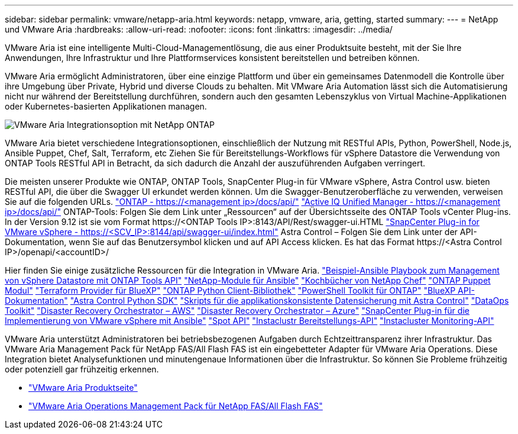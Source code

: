 ---
sidebar: sidebar 
permalink: vmware/netapp-aria.html 
keywords: netapp, vmware, aria, getting, started 
summary:  
---
= NetApp und VMware Aria
:hardbreaks:
:allow-uri-read: 
:nofooter: 
:icons: font
:linkattrs: 
:imagesdir: ../media/


[role="lead"]
VMware Aria ist eine intelligente Multi-Cloud-Managementlösung, die aus einer Produktsuite besteht, mit der Sie Ihre Anwendungen, Ihre Infrastruktur und Ihre Plattformservices konsistent bereitstellen und betreiben können.

VMware Aria ermöglicht Administratoren, über eine einzige Plattform und über ein gemeinsames Datenmodell die Kontrolle über ihre Umgebung über Private, Hybrid und diverse Clouds zu behalten. Mit VMware Aria Automation lässt sich die Automatisierung nicht nur während der Bereitstellung durchführen, sondern auch den gesamten Lebenszyklus von Virtual Machine-Applikationen oder Kubernetes-basierten Applikationen managen.

image::netapp-aria-image01.png[VMware Aria Integrationsoption mit NetApp ONTAP]

VMware Aria bietet verschiedene Integrationsoptionen, einschließlich der Nutzung mit RESTful APIs, Python, PowerShell, Node.js, Ansible Puppet, Chef, Salt, Terraform, etc Ziehen Sie für Bereitstellungs-Workflows für vSphere Datastore die Verwendung von ONTAP Tools RESTful API in Betracht, da sich dadurch die Anzahl der auszuführenden Aufgaben verringert.

Die meisten unserer Produkte wie ONTAP, ONTAP Tools, SnapCenter Plug-in für VMware vSphere, Astra Control usw. bieten RESTful API, die über die Swagger UI erkundet werden können.
Um die Swagger-Benutzeroberfläche zu verwenden, verweisen Sie auf die folgenden URLs.
link:https://docs.netapp.com/us-en/ontap-automation/reference/api_reference.html#access-the-ontap-api-documentation-page["ONTAP - ++https://<management ip>/docs/api/++"]
link:https://docs.netapp.com/us-en/active-iq-unified-manager/api-automation/concept_api_url_and_categories.html#accessing-the-online-api-documentation-page["Active IQ Unified Manager - ++https://<management ip>/docs/api/++"]
ONTAP-Tools: Folgen Sie dem Link unter „Ressourcen“ auf der Übersichtsseite des ONTAP Tools vCenter Plug-ins. In der Version 9.12 ist sie vom Format ++https://<ONTAP Tools IP>:8143/API/Rest/swagger-ui.HTML++
link:https://docs.netapp.com/us-en/sc-plugin-vmware-vsphere/scpivs44_access_rest_apis_using_the_swagger_api_web_page.html["SnapCenter Plug-in for VMware vSphere - ++https://<SCV_IP>:8144/api/swagger-ui/index.html++"]
Astra Control – Folgen Sie dem Link unter der API-Dokumentation, wenn Sie auf das Benutzersymbol klicken und auf API Access klicken. Es hat das Format ++https://<Astra Control IP>/openapi/<accountID>/++

Hier finden Sie einige zusätzliche Ressourcen für die Integration in VMware Aria.
link:https://github.com/NetApp-Automation/ONTAP_Tools_Datastore_Management["Beispiel-Ansible Playbook zum Management von vSphere Datastore mit ONTAP Tools API"]
link:https://galaxy.ansible.com/netapp["NetApp-Module für Ansible"]
link:https://supermarket.chef.io/cookbooks?q=netapp["Kochbücher von NetApp Chef"]
link:https://forge.puppet.com/modules/puppetlabs/netapp/readme["ONTAP Puppet Modul"]
link:https://github.com/NetApp/terraform-provider-netapp-cloudmanager["Terraform Provider für BlueXP"]
link:https://pypi.org/project/netapp-ontap/["ONTAP Python Client-Bibliothek"]
link:https://www.powershellgallery.com/packages/NetApp.ONTAP["PowerShell Toolkit für ONTAP"]
link:https://services.cloud.netapp.com/developer-hub["BlueXP API-Dokumentation"]
link:https://github.com/NetApp/netapp-astra-toolkits["Astra Control Python SDK"]
link:https://github.com/NetApp/Verda["Skripts für die applikationskonsistente Datensicherung mit Astra Control"]
link:https://github.com/NetApp/netapp-dataops-toolkit["DataOps Toolkit"]
link:https://github.com/NetApp-Automation/DRO-AWS["Disaster Recovery Orchestrator – AWS"]
link:https://github.com/NetApp-Automation/DRO-Azure["Disaster Recovery Orchestrator – Azure"]
link:https://github.com/NetApp-Automation/SnapCenter-Plug-in-for-VMware-vSphere["SnapCenter Plug-in für die Implementierung von VMware vSphere mit Ansible"]
link:https://docs.spot.io/api/["Spot API"]
link:https://www.instaclustr.com/support/api-integrations/api-reference/provisioning-api/["Instaclustr Bereitstellungs-API"]
link:https://www.instaclustr.com/support/api-integrations/api-reference/monitoring-api/["Instacluster Monitoring-API"]

VMware Aria unterstützt Administratoren bei betriebsbezogenen Aufgaben durch Echtzeittransparenz ihrer Infrastruktur. Das VMware Aria Management Pack für NetApp FAS/All Flash FAS ist ein eingebetteter Adapter für VMware Aria Operations. Diese Integration bietet Analysefunktionen und minutengenaue Informationen über die Infrastruktur. So können Sie Probleme frühzeitig oder potenziell gar frühzeitig erkennen.

* link:https://www.vmware.com/products/aria.html["VMware Aria Produktseite"]
* link:https://docs.vmware.com/en/VMware-Aria-Operations-for-Integrations/4.2/Management-Pack-for-NetApp-FAS-AFF/GUID-9B9C2353-3975-403A-8803-EBF6CDB62D2C.html["VMware Aria Operations Management Pack für NetApp FAS/All Flash FAS"]

